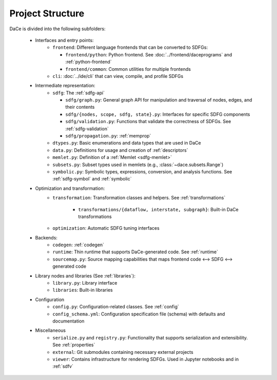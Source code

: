 Project Structure
=================

DaCe is divided into the following subfolders:

    * Interfaces and entry points:
        * ``frontend``: Different language frontends that can be converted to SDFGs:

          * ``frontend/python``: Python frontend. See :doc:`../frontend/daceprograms` and :ref:`python-frontend`
          * ``frontend/common``: Common utilities for multiple frontends
        * ``cli``: :doc:`../ide/cli` that can view, compile, and profile SDFGs
    * Intermediate representation:
        * ``sdfg``: The :ref:`sdfg-api`

          * ``sdfg/graph.py``: General graph API for manipulation and traversal of nodes, edges, and their contents
          * ``sdfg/{nodes, scope, sdfg, state}.py``: Interfaces for specific SDFG components
          * ``sdfg/validation.py``: Functions that validate the correctness of SDFGs. See :ref:`sdfg-validation`
          * ``sdfg/propagation.py``: :ref:`memprop`
        * ``dtypes.py``: Basic enumerations and data types that are used in DaCe
        * ``data.py``: Definitions for usage and creation of :ref:`descriptors`
        * ``memlet.py``: Definition of a :ref:`Memlet <sdfg-memlet>`
        * ``subsets.py``: Subset types used in memlets (e.g., :class:`~dace.subsets.Range`)
        * ``symbolic.py``: Symbolic types, expressions, conversion, and analysis functions. See :ref:`sdfg-symbol` and :ref:`symbolic`
    * Optimization and transformation:
        * ``transformation``: Transformation classes and helpers. See :ref:`transformations`

            * ``transformations/{dataflow, interstate, subgraph}``: Built-in DaCe transformations
        * ``optimization``: Automatic SDFG tuning interfaces
    * Backends:
        * ``codegen``: :ref:`codegen`
        * ``runtime``: Thin runtime that supports DaCe-generated code. See :ref:`runtime`
        * ``sourcemap.py``: Source mapping capabilities that maps frontend code <--> SDFG <--> generated code
    * Library nodes and libraries (See :ref:`libraries`):
        * ``library.py``: Library interface
        * ``libraries``: Built-in libraries
    * Configuration
        * ``config.py``: Configuration-related classes. See :ref:`config`
        * ``config_schema.yml``: Configuration specification file (schema) with defaults and documentation
    * Miscellaneous
        * ``serialize.py`` and ``registry.py``: Functionality that supports serialization and extensibility. See :ref:`properties`
        * ``external``: Git submodules containing necessary external projects
        * ``viewer``: Contains infrastructure for rendering SDFGs. Used in Jupyter notebooks and in :ref:`sdfv`
